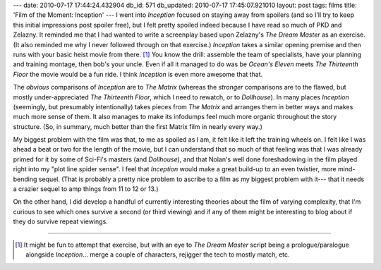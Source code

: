 ---
date: 2010-07-17 17:44:24.432904
db_id: 571
db_updated: 2010-07-17 17:45:07.921010
layout: post
tags: films
title: 'Film of the Moment: Inception'
---
I went into *Inception* focused on staying away from spoilers (and so I'll try to keep this initial impressions post spoiler free), but I felt pretty spoiled indeed because I have read so much of PKD and Zelazny. It reminded me that I had wanted to write a screenplay based upon Zelazny's *The Dream Master* as an exercise. (It also reminded me why I never followed through on that exercise.) *Inception* takes a similar opening premise and then runs with your basic heist movie from there. [1]_ You know the drill: assemble the team of specialists, have your planning and training montage, then bob's your uncle. Even if all it managed to do was be *Ocean's Eleven* meets *The Thirteenth Floor* the movie would be a fun ride. I think *Inception* is even more awesome that that.

The *obvious* comparisons of *Inception* are to *The Matrix* (whereas the *stronger* comparisons are to the flawed, but mostly under-appreciated *The Thirteenth Floor*, which I need to rewatch, or to *Dollhouse*). In many places *Inception* (seemingly, but presumably intentionally) takes pieces from *The Matrix* and arranges them in better ways and makes much more sense of them. It also manages to make its infodumps feel much more organic throughout the story structure. (So, in summary, much better than the first Matrix film in nearly every way.)

My biggest problem with the film was that, to me as spoiled as I am, it felt like it left the training wheels on. I felt like I was ahead a beat or two for the length of the movie, but I can understand that so much of that feeling was that I was already primed for it by some of Sci-Fi's masters (and *Dollhouse*), and that Nolan's well done foreshadowing in the film played right into my "plot line spider sense". I feel that *Inception* would make a great build-up to an even twistier, more mind-bending sequel. (That is probably a pretty nice problem to ascribe to a film as my biggest problem with it--- that it needs a crazier sequel to amp things from 11 to 12 or 13.)

On the other hand, I did develop a handful of currently interesting theories about the film of varying complexity, that I'm curious to see which ones survive a second (or third viewing) and if any of them might be interesting to blog about if they do survive repeat viewings.

----

.. [1] It might be fun to attempt that exercise, but with an eye to *The Dream Master* script being a prologue/paralogue alongside *Inception*... merge a couple of characters, rejigger the tech to mostly match, etc.